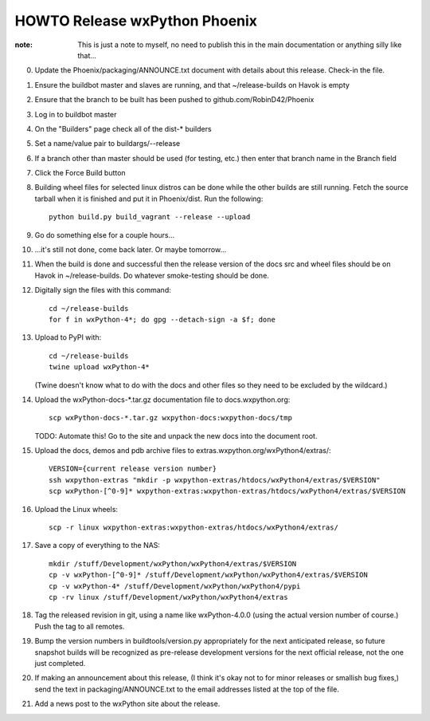 HOWTO Release wxPython Phoenix
==============================

:note: This is just a note to myself, no need to publish this in the main
       documentation or anything silly like that...


0. Update the Phoenix/packaging/ANNOUNCE.txt document with details about this
   release. Check-in the file.

1. Ensure the buildbot master and slaves are running, and that
   ~/release-builds on Havok is empty

2. Ensure that the branch to be built has been pushed to github.com/RobinD42/Phoenix

3. Log in to buildbot master

4. On the "Builders" page check all of the dist-* builders

5. Set a name/value pair to buildargs/--release

6. If a branch other than master should be used (for testing, etc.) then enter
   that branch name in the Branch field

7. Click the Force Build button

8. Building wheel files for selected linux distros can be done while the other
   builds are still running. Fetch the source tarball when it is finished and put
   it in Phoenix/dist. Run the following::

        python build.py build_vagrant --release --upload

9. Go do something else for a couple hours...

10. ...it's still not done, come back later. Or maybe tomorrow...



11. When the build is done and successful then the release version of the docs
    src and wheel files should be on Havok in ~/release-builds. Do whatever
    smoke-testing should be done.

12. Digitally sign the files with this command::

        cd ~/release-builds
        for f in wxPython-4*; do gpg --detach-sign -a $f; done

13. Upload to PyPI with::

        cd ~/release-builds
        twine upload wxPython-4*

    (Twine doesn't know what to do with the docs and other files so they need
    to be excluded by the wildcard.)

14. Upload the wxPython-docs-*.tar.gz documentation file to docs.wxpython.org::

        scp wxPython-docs-*.tar.gz wxpython-docs:wxpython-docs/tmp

    TODO: Automate this!
    Go to the site and unpack the new docs into the document root.

15. Upload the docs, demos and pdb archive files to extras.wxpython.org/wxPython4/extras/::

        VERSION={current release version number}
        ssh wxpython-extras "mkdir -p wxpython-extras/htdocs/wxPython4/extras/$VERSION"
        scp wxPython-[^0-9]* wxpython-extras:wxpython-extras/htdocs/wxPython4/extras/$VERSION

16. Upload the Linux wheels::

        scp -r linux wxpython-extras:wxpython-extras/htdocs/wxPython4/extras/

17. Save a copy of everything to the NAS::

        mkdir /stuff/Development/wxPython/wxPython4/extras/$VERSION
        cp -v wxPython-[^0-9]* /stuff/Development/wxPython/wxPython4/extras/$VERSION
        cp -v wxPython-4* /stuff/Development/wxPython/wxPython4/pypi
        cp -rv linux /stuff/Development/wxPython/wxPython4/extras

18. Tag the released revision in git, using a name like wxPython-4.0.0 (using
    the actual version number of course.) Push the tag to all remotes.

19. Bump the version numbers in buildtools/version.py appropriately for the
    next anticipated release, so future snapshot builds will be recognized as
    pre-release development versions for the next official release, not the
    one just completed.

20. If making an announcement about this release, (I think it's okay not to
    for minor releases or smallish bug fixes,) send the text in
    packaging/ANNOUNCE.txt to the email addresses listed at the top of the
    file.

21. Add a news post to the wxPython site about the release.

